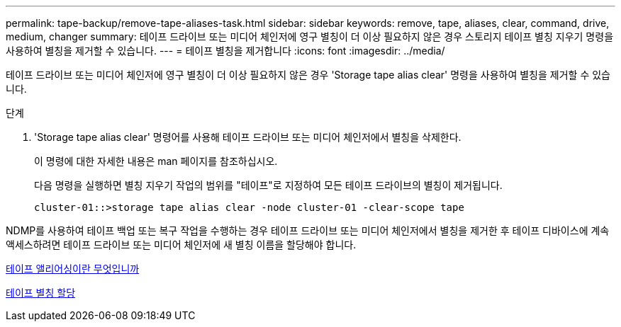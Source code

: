 ---
permalink: tape-backup/remove-tape-aliases-task.html 
sidebar: sidebar 
keywords: remove, tape, aliases, clear, command, drive, medium, changer 
summary: 테이프 드라이브 또는 미디어 체인저에 영구 별칭이 더 이상 필요하지 않은 경우 스토리지 테이프 별칭 지우기 명령을 사용하여 별칭을 제거할 수 있습니다. 
---
= 테이프 별칭을 제거합니다
:icons: font
:imagesdir: ../media/


[role="lead"]
테이프 드라이브 또는 미디어 체인저에 영구 별칭이 더 이상 필요하지 않은 경우 'Storage tape alias clear' 명령을 사용하여 별칭을 제거할 수 있습니다.

.단계
. 'Storage tape alias clear' 명령어를 사용해 테이프 드라이브 또는 미디어 체인저에서 별칭을 삭제한다.
+
이 명령에 대한 자세한 내용은 man 페이지를 참조하십시오.

+
다음 명령을 실행하면 별칭 지우기 작업의 범위를 "테이프"로 지정하여 모든 테이프 드라이브의 별칭이 제거됩니다.

+
[listing]
----
cluster-01::>storage tape alias clear -node cluster-01 -clear-scope tape
----


NDMP를 사용하여 테이프 백업 또는 복구 작업을 수행하는 경우 테이프 드라이브 또는 미디어 체인저에서 별칭을 제거한 후 테이프 디바이스에 계속 액세스하려면 테이프 드라이브 또는 미디어 체인저에 새 별칭 이름을 할당해야 합니다.

xref:assign-tape-aliases-concept.adoc[테이프 앨리어싱이란 무엇입니까]

xref:assign-tape-aliases-task.adoc[테이프 별칭 할당]
